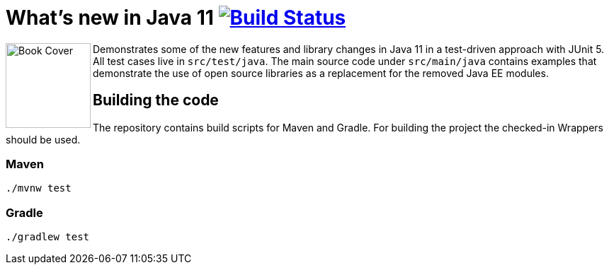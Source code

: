 = What's new in Java 11 image:https://travis-ci.org/bmuschko/whats-new-in-java-11.svg?branch=master["Build Status", link="https://travis-ci.org/bmuschko/whats-new-in-java-11"]

++++
<img align="left" role="left" src="https://learning.oreilly.com/library/view/whats-new-in/9781492047575/assets/cover.png" width="120" alt="Book Cover" />
++++
Demonstrates some of the new features and library changes in Java 11 in a test-driven approach with JUnit 5. All test cases live in `src/test/java`. The main source code under `src/main/java` contains examples that demonstrate the use of open source libraries as a replacement for the removed Java EE modules.

== Building the code

The repository contains build scripts for Maven and Gradle. For building the project the checked-in Wrappers should be used.

=== Maven

```
./mvnw test
```

=== Gradle

```
./gradlew test
```